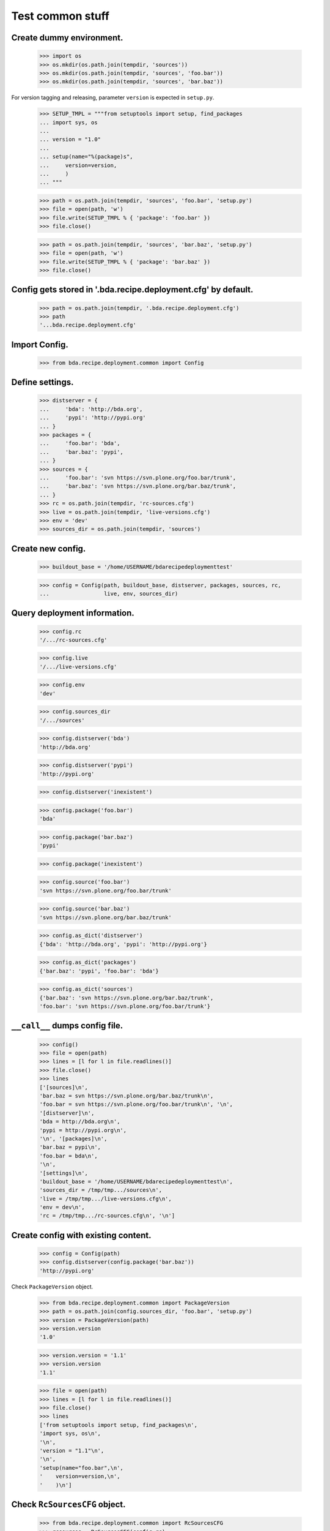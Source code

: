 Test common stuff
=================

Create dummy environment.
:::::::::::::::::::::::::

    >>> import os
    >>> os.mkdir(os.path.join(tempdir, 'sources'))
    >>> os.mkdir(os.path.join(tempdir, 'sources', 'foo.bar'))
    >>> os.mkdir(os.path.join(tempdir, 'sources', 'bar.baz'))

For version tagging and releasing, parameter ``version`` is expected in
``setup.py``.

    >>> SETUP_TMPL = """from setuptools import setup, find_packages
    ... import sys, os
    ...
    ... version = "1.0"
    ...
    ... setup(name="%(package)s",
    ...     version=version,
    ...     )
    ... """

    >>> path = os.path.join(tempdir, 'sources', 'foo.bar', 'setup.py')
    >>> file = open(path, 'w')
    >>> file.write(SETUP_TMPL % { 'package': 'foo.bar' })
    >>> file.close()

    >>> path = os.path.join(tempdir, 'sources', 'bar.baz', 'setup.py')
    >>> file = open(path, 'w')
    >>> file.write(SETUP_TMPL % { 'package': 'bar.baz' })
    >>> file.close()

Config gets stored in '.bda.recipe.deployment.cfg' by default.
::::::::::::::::::::::::::::::::::::::::::::::::::::::::::::::

    >>> path = os.path.join(tempdir, '.bda.recipe.deployment.cfg')
    >>> path
    '...bda.recipe.deployment.cfg'

Import Config.
::::::::::::::

    >>> from bda.recipe.deployment.common import Config

Define settings.
::::::::::::::::

    >>> distserver = {
    ...     'bda': 'http://bda.org',
    ...     'pypi': 'http://pypi.org'
    ... }
    >>> packages = {
    ...     'foo.bar': 'bda',
    ...     'bar.baz': 'pypi',
    ... }
    >>> sources = {
    ...     'foo.bar': 'svn https://svn.plone.org/foo.bar/trunk',
    ...     'bar.baz': 'svn https://svn.plone.org/bar.baz/trunk',
    ... }
    >>> rc = os.path.join(tempdir, 'rc-sources.cfg')
    >>> live = os.path.join(tempdir, 'live-versions.cfg')
    >>> env = 'dev'
    >>> sources_dir = os.path.join(tempdir, 'sources')

Create new config.
::::::::::::::::::

    >>> buildout_base = '/home/USERNAME/bdarecipedeploymenttest'

    >>> config = Config(path, buildout_base, distserver, packages, sources, rc,
    ...                 live, env, sources_dir)

Query deployment information.
:::::::::::::::::::::::::::::

    >>> config.rc
    '/.../rc-sources.cfg'

    >>> config.live
    '/.../live-versions.cfg'

    >>> config.env
    'dev'

    >>> config.sources_dir
    '/.../sources'

    >>> config.distserver('bda')
    'http://bda.org'

    >>> config.distserver('pypi')
    'http://pypi.org'

    >>> config.distserver('inexistent')

    >>> config.package('foo.bar')
    'bda'

    >>> config.package('bar.baz')
    'pypi'

    >>> config.package('inexistent')

    >>> config.source('foo.bar')
    'svn https://svn.plone.org/foo.bar/trunk'

    >>> config.source('bar.baz')
    'svn https://svn.plone.org/bar.baz/trunk'

    >>> config.as_dict('distserver')
    {'bda': 'http://bda.org', 'pypi': 'http://pypi.org'}

    >>> config.as_dict('packages')
    {'bar.baz': 'pypi', 'foo.bar': 'bda'}

    >>> config.as_dict('sources')
    {'bar.baz': 'svn https://svn.plone.org/bar.baz/trunk',
    'foo.bar': 'svn https://svn.plone.org/foo.bar/trunk'}

``__call__`` dumps config file.
:::::::::::::::::::::::::::::::

    >>> config()
    >>> file = open(path)
    >>> lines = [l for l in file.readlines()]
    >>> file.close()
    >>> lines
    ['[sources]\n',
    'bar.baz = svn https://svn.plone.org/bar.baz/trunk\n',
    'foo.bar = svn https://svn.plone.org/foo.bar/trunk\n', '\n',
    '[distserver]\n',
    'bda = http://bda.org\n',
    'pypi = http://pypi.org\n',
    '\n', '[packages]\n',
    'bar.baz = pypi\n',
    'foo.bar = bda\n',
    '\n',
    '[settings]\n',
    'buildout_base = '/home/USERNAME/bdarecipedeploymenttest\n',
    'sources_dir = /tmp/tmp.../sources\n',
    'live = /tmp/tmp.../live-versions.cfg\n',
    'env = dev\n',
    'rc = /tmp/tmp.../rc-sources.cfg\n', '\n']

Create config with existing content.
::::::::::::::::::::::::::::::::::::

    >>> config = Config(path)
    >>> config.distserver(config.package('bar.baz'))
    'http://pypi.org'

Check ``PackageVersion`` object.

    >>> from bda.recipe.deployment.common import PackageVersion
    >>> path = os.path.join(config.sources_dir, 'foo.bar', 'setup.py')
    >>> version = PackageVersion(path)
    >>> version.version
    '1.0'

    >>> version.version = '1.1'
    >>> version.version
    '1.1'

    >>> file = open(path)
    >>> lines = [l for l in file.readlines()]
    >>> file.close()
    >>> lines
    ['from setuptools import setup, find_packages\n',
    'import sys, os\n',
    '\n',
    'version = "1.1"\n',
    '\n',
    'setup(name="foo.bar",\n',
    '    version=version,\n',
    '    )\n']

Check ``RcSourcesCFG`` object.
::::::::::::::::::::::::::::::

    >>> from bda.recipe.deployment.common import RcSourcesCFG
    >>> rcsources = RcSourcesCFG(config.rc)
    >>> rcsources.set('foo.bar',
    ...               'svn https://example.com/svn/foo.bar/branches/rc')
    >>> rcsources()
    >>> file = open(config.rc)
    >>> lines = [l for l in file.readlines()]
    >>> file.close()
    >>> lines
    ['[sources]\n',
    'foo.bar = svn https://example.com/svn/foo.bar/branches/rc\n',
    '\n']

    >>> os.remove(config.rc)

Check ``LiveVersionsCFG`` object.
:::::::::::::::::::::::::::::::::

    >>> from bda.recipe.deployment.common import LiveVersionsCFG
    >>> versions = LiveVersionsCFG(config.live)
    >>> versions.set('foo.bar', '1.1')
    >>> versions()
    >>> file = open(config.live)
    >>> lines = [l for l in file.readlines()]
    >>> file.close()
    >>> lines
    ['[versions]\n',
    'foo.bar = 1.1\n',
    '\n']

    >>> os.remove(config.live)

Check ``ReleaseRC`` object.
:::::::::::::::::::::::::::

    >>> from bda.recipe.deployment.common import ReleaseRC
    >>> path = os.path.join(tempdir, '.releaserc')
    >>> releaserc = ReleaseRC(path)
    >>> releaserc.set('pypi', 'mustermann', 'secret')
    >>> releaserc.get('pypi')
    ('mustermann', 'secret')

    >>> releaserc()
    >>> file = open(path)
    >>> lines = [l for l in file.readlines()]
    >>> file.close()
    >>> lines
    ['[pypi]\n',
    'username = mustermann\n',
    'password = secret\n',
    '\n']

Test ``DeploymentPackage`` object.

    >>> from bda.recipe.deployment.common import DeploymentPackage
    >>> package = DeploymentPackage(config, 'foo.bar')

Environment checks.
:::::::::::::::::::

    >>> config.env
    'dev'

    >>> package.tag()
    Traceback (most recent call last):
      ...
    DeploymentError: Wrong environment for 'tag' operation: 'rc'

    >>> package.release()
    Traceback (most recent call last):
      ...
    DeploymentError: Wrong environment for 'release' operation: 'rc'

    >>> package.export_version()
    Traceback (most recent call last):
      ...
    DeploymentError: Wrong environment for 'export_version' operation: 'rc'

    >>> package.merge()
    Traceback (most recent call last):
      ...
    DeploymentError: Wrong environment for 'merge' operation: 'rc'

    >>> config.config.set('settings', 'env', 'rc')
    >>> config.env
    'rc'

    >>> package.export_rc()
    Traceback (most recent call last):
      ...
    DeploymentError: Wrong environment for 'export_rc' operation: 'dev'

    >>> config.config.set('settings', 'env', 'dev')

Check some base stuff of DeploymentPackage.
:::::::::::::::::::::::::::::::::::::::::::

    >>> package.package_path
    '/.../sources/foo.bar'

    >>> package.version
    '1.1'

    >>> package.connector_name
    'svn'

    >>> package.dist_server
    'http://bda.org'

    >>> package.package_uri
    'https://svn.plone.org/foo.bar/trunk'

    >>> connector = package.connector
    >>> connector
    <bda.recipe.deployment.svn.SVNConnector object at ...>

Check exporting of rc_sources for package.
::::::::::::::::::::::::::::::::::::::::::

    >>> package.export_rc()
    >>> file = open(config.rc)
    >>> lines = [l for l in file.readlines()]
    >>> file.close()
    >>> lines
    ['[sources]\n',
    'foo.bar = svn https://svn.plone.org/foo.bar/branches/rc\n',
    '\n']

    >>> package.export_version()
    Traceback (most recent call last):
      ...
    DeploymentError: Wrong environment for 'export_version' operation: 'rc'

Check exporting of live version for package::

    >>> config.config.set('settings', 'env', 'rc')
    >>> package.export_rc()
    Traceback (most recent call last):
      ...
    DeploymentError: Wrong environment for 'export_rc' operation: 'dev'
    
    >>> package.export_version()
    >>> file = open(config.live)
    >>> lines = [l for l in file.readlines()]
    >>> file.close()
    >>> lines
    ['[versions]\n', 
    'foo.bar = 1.1\n', 
    '\n']
    
Cleanup
:::::::

::

    >>> import shutil
    >>> shutil.rmtree(os.path.join(tempdir, 'sources'))
    >>> os.remove(os.path.join(tempdir, 'live-versions.cfg'))    
    >>> os.remove(os.path.join(tempdir, 'rc-sources.cfg'))
    